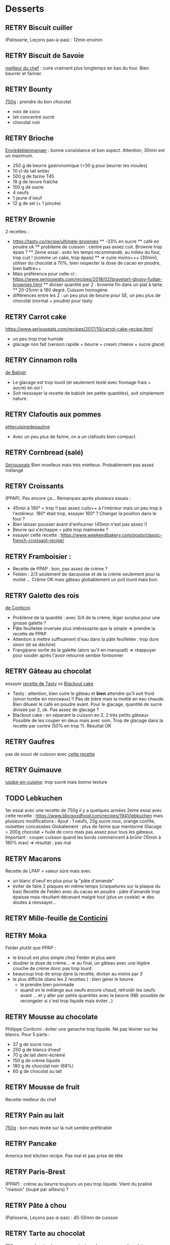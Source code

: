 #+TODO: TODO RETRY | DONE

* Desserts
** RETRY Biscuit cuiller
(Patisserie, Leçons pas-à-pas) : 12min environ
** RETRY Biscuit de Savoie
[[https://www.meilleurduchef.com/cgi/mdc/l/fr/recette/biscuit-savoie.html)][meilleur du chef]] : cuire vraiment plus longtemps en bas du four. Bien beurrer et fariner.
** RETRY Bounty
[[http://www.750g.com/bounty-maison-r97803.htm)][750g]] : prendre du bon chocolat
  + noix de coco
  + lait concentré sucré
  + chocolat noir
** RETRY Brioche
[[http://www.enviedebienmanger.fr/fiche-recette/recette-brioche-pur-beurre)][Enviedebienmanger]] : bonne consistance et bon aspect. Attention, 30min est un maximum.
  + 250 g de beurre gastronomique (+30 g pour beurrer les moules)
  + 10 cl de lait entier
  + 500 g de farine T45
  + 18 g de levure fraîche
  + 100 g de sucre
  + 4 oeufs
  + 1 jaune d'oeuf
  + 12 g de sel (+ 1 pincée)
** RETRY Brownie
2 recettes :
  + https://tasty.co/recipe/ultimate-brownies
    ** -33% en sucre
    ** café en poudre ok
    ** problème de cuisson : centre pas assez cuit. Brownie trop épais ?
    ** 2eme essai : avec les temps recommandé, au milieu du four, trop cuit ! (comme un cake, trop épais)
    ** => cuire moins+++ (30min), utiliser du chocolat à 70%, bien respecter la dose de cacao en poudre, bien battre++
  + Mais préférence pour celle-ci : https://www.seriouseats.com/recipes/2018/02/bravetart-glossy-fudge-brownies.html
    ** diviser quantité par 2 : brownie fin dans un plat à tarte.
    ** 20-25min à 180 degré. Cuisson homogène
  + différences entre les 2 : un peu plus de beurre pour SE, un peu plus de chocolat (normal + poudre) pour tasty

** RETRY Carrot cake
https://www.seriouseats.com/recipes/2017/10/carrot-cake-recipe.html
  + un peu trop trop humide
  + glacage non fait (version rapide = beurre + cream cheese + sucre glace)

** RETRY Cinnamon rolls
[[https://www.bingingwithbabish.com/recipes/cinnamonrolls?rq=cinnamon][de Babish]]
  + Le glacage est trop lourd (et seulement testé avec fromage frais + sucre) en soi !
  + Soit réessayer la recette de babish (en petite quantités), soit simplement nature.

** RETRY Clafoutis aux pommes
[[http://www.ptitecuisinedepauline.com/article-clafoutis-aux-pommes-122364862.html)][ptitecuisinedepauline]]
  + Avec un peu plus de farine, on a un clafoutis bien compact.

** RETRY Cornbread (salé)
[[https://www.seriouseats.com/recipes/2015/11/southern-unsweetened-cornbread-recipe.html][Seriouseats]]
  Bien moelleux mais très mietteux. Probablement pas assez mélangé

** RETRY Croissants
(PPAP). Pas encore ça... Remarques après plusieurs essais :
  + 45min à 190° = trop !!  pas assez cuits++ à l'intérieur mais un peu trop à
    l'extérieur. 180° était trop, essayer 160° ? Changer la position dans le
    four ?
  + Bien laisser pousser avant d'enfourner (45min n'est pas assez !)
  + Beurre qui s'échappe = pâte trop malmenée ?
  + essayer cette recette : https://www.weekendbakery.com/posts/classic-french-croissant-recipe/

** RETRY Framboisier :
  + Recette de PPAP : bon, pas assez de crème ?
  + Felden : 2/3 seulement de dacquoise et de la crème seulement pour la moitié
    ... Crème OK mais gâteau globablement un poil lourd mais bon.
** RETRY Galette des rois
[[https://www.youtube.com/watch?v=ETkk7QXbtlw][de Conticini]]
  + Problème de la quantité : avec 3/4 de la crème, léger surplus pour une
    grosse galette ?
  + Pâte feuilletée inversée plus intéressante que la simple => prendre la recette de PPAP
  + Attention à mettre suffisament d'eau dans la pâte feuilletée : trop dure
    sinon (et se déchire)
  + Frangipane sortie de la galette (alors qu'il en manquait) => réappuyer pour
    souder après l'avoir retourné semble fontionner

** RETRY Gâteau au chocolat
essayer
  [[https://tasty.co/recipe/the-ultimate-chocolate-cake][recette de Tasty]] vs
  [[https://www.bonappetit.com/recipe/blackout-cake][Blackout cake]]
  + Tasty : attention, bien cuire le gâteau et *bien* attendre qu'il soit froid
   (sinon tombe en morceaux) !!
   Pas de bière mais la moitié en eau chaude. Bien dilueer le café en poudre avant.
   Pour le glacage, quantité de sucre divisée par 2, ok. Pas assez de glacage ?
  + Blackout cake : en séparant la cuisson en 2, 2 très petits gâteaux Possible
    de les couper en deux mais avec soin. Trop de glacage dans la recette par
    contre (50% en trop ?). Résultat OK
** RETRY Gaufres
pas de souci de cuisson avec [[https://www.hervecuisine.com/recette/gaufres-croustillantes-ultra-legeres/). Temps de repos qui fait la différence ? (Souvent pas assez cuite dans les essais précédents][cette recette]]
** RETRY Guimauve
[[http://www.jujube-en-cuisine.fr/marshmallow-ou-guimauve-maison/)][jujube-en-cuisine]]: trop sucré mais bonne texture
** TODO Lebkuchen
1er essai avec une recette de 750g il y a quelques années
2eme essai avec cette recette :
https://www.bbcgoodfood.com/recipes/1941/lebkuchen
mais plusieurs modifications :
Ajout : 1 oeufs, 25g sucre roux, orange confite, noisettes concassées
Globalement : plus de farine que mentionné
Glacage = 200g chocolat + huile de coco mais pas assez pour tous les gâteaux.
Important : couper cuisson quand les bords commencent à brûnir (10min à 180% max)
=> résultat : pas mal

** RETRY Macarons
Recette de LPAP = valeur sûre mais avec
- un blanc d'oeuf en plus pour la "pâte d'amande"
- éviter de faire 2 plaques en même temps (craquelures sur la plaque du bas)
  Recette de Felden avec du cacao en poudre : pâte d'amande trop épaisse mais
  résultant décevant malgré tout (plus un cookie) => des doutes à réessayer...
** RETRY Mille-feuille [[https://www.facebook.com/PhConticini/photos/a.108115932681384.17237.101025623390415/713491585477146/?type=3) : bien mettre un poids sur la pâte feuilletée pendant la cuisson. Trop de gélatine (crème un peu trop gélatineuse][
de Conticini]]
** RETRY Moka
Felder plutôt que PPAP :
   + le biscuit est plus simple chez Felder et plus aéré
   + doubler la dose de crème... => au final, un gâteau avec une légère couche de crème donc pas trop lourd
   + beaucoup trop de sirop dans la recette, diviser au moins par 3
   + le plus difficile (dans les 2 recettes ) : bien gérer le beurre
      * le prendre bien pommade
      * quand on le mélange aux oeufs encore chaud, refroidir les oeufs avant ... et y aller par petite quantités avec le beurre (NB: possible de recongeler si c'est trop liquide mais éviter...)

** RETRY Mousse au chocolate
Philippe Conticini : éviter une ganache trop liquide. Ne pas lésiner sur les blancs. Pour 5 parts :
   + 37 g de sucre roux
   + 250 g de blancs d’oeuf
   + 70 g de lait demi-écrémé
   + 150 g de crème liquide
   + 180 g de chocolat noir (68%)
   + 60 g de chocolat au lait

** RETRY Mousse de fruit
Recette meilleur du chef
** RETRY Pain au lait
[[https://www.youtube.com/watch?v=wAKaJRl3Ieg)][750g]] : bon mais levée sur la nuit semble préférable
** RETRY Pancake
America test kitchen recipe. Pas mal et pas prise de tête
** RETRY Paris-Brest
(PPAP) : crème au beurre toujours un peu trop liquide. Vient du
  praliné "maison" (loupé par ailleurs) ?

** RETRY Pâte à chou
(Patisserie, Leçons pas-à-pas) : 45-50min de cuisson
** RETRY Tarte au chocolat
[[https://www.youtube.com/watch?v=ZISKki8AcE0)][750g]] : pas mal mais plus avec une texture de mousse au chocolat
  + 1 pâte sablée
  + 300g de chocolat pâtissier
  + 500g de crème fraîche liquide
  + lait ? (donne plus une )
  + 2 oeufs


** RETRY Tiramisu
- https://www.seriouseats.com/2017/06/how-to-make-the-best-tiramisu.html =>
  échec, pâte trop liquide car :
  + Sabayon pas assez monté (oeufs pas assez chauds probablement)
  + mascarpone trop dense
  + problème avec la recette ?
  Plusieurs possibilités :
  1. réessayer sabayon avec seulemnt jaune + sucre + mascarpone, puis ajouter
     blanc en neige. Selon Laure, incorporation risquées des blancs
  2. Ne pas mettre de blancs (solution de Laure)
  3. Utiliser de la crème fouettée à la place de blancs en neige
** RETRY Yaourt à la yaourtière
5 yaourts = 1L de lait entier + 1 yaourt (avec ferments) avec 10h
  + Un peu liquide au fond => essayer avec du lait entier en poudre
  + lait de brebis : 1L + 3 CC de lait en poudre + 12h de fermentation = bien ferme. Diminuer lait en poudre 
  
* Plat principal
** Kluski na parze ([[http://lespolonais.forumpro.fr/t133-les-kluski-na-parze  vb)][recette]]
** RETRY Falafels (traditionnels) :
3 échecs successifs...
Réssayer en
- mixant bien, bien la pâte
- mettre au frais pour éviter qu'ils ne se détachent dans la friture
OK avec ces 2 modifications !
** Porc fondant : oignon rouge, ail chemisé, curry, porc à braiser. Le tout cuit
    pendant 2h au moins avec couvercle
** Couscous : [[http://www.ptitecuisinedepauline.com/article-clafoutis-aux-pommes-122364862.html][recette de semoule traditionnelle]]
** Quiche : bien cuire le fond de tarte avant (15-20min). Les bords doivent être parfaitement cuits !
** DONE Haricots blancs à la tomate : le secret semble être de bien cuire la sauce
tomate 10min avant d'ajouter le reste
https://www.thecookierookie.com/white-beans-recipe/
** TODO Cornbread
https://www.bonappetit.com/recipe/buttermilk-cornbread
Bien moelleux mais quantité approximative de farine et de lait (+50% ?). Trop de
levure (1 sachet) ?

* Fermentation
** Levain :
  + tentative 1 : J1 = 100g sarrasin, 150g eau de source. J2 = pousse ! On garde
    70g, on ajoute 100g de sarrasin, 115g d'eau (robinet cette fois)

* Pains
Pour une croûte : augmenter la vapeur

*** Pain blanc
** Recette du NYT "No-Knead" fonctionne bien, avec 1/2 CC de levure pour 500g

*** Pain au sarrasin
** 1/3 sarassin, 2/3 farine complète : goût curieux, un peu lourd

*** Pain complet
http://bakeryaddict.canalblog.com/archives/2012/07/24/24767223.html
** Sans moule, pas mal
** [[http://www.abreaducation.com/wholewheat.php][Breadeducation]] lève mais un peu
    costaud 
    + seulement de la farine complète !

*** Pain de seigle
** Majoritairement farine de seigle, avec un peu de farine de blé au début +
    pendant processus
    + 1h pour première levée, 1h (?) seconde levée : n'a pas assez levé
    + 30min premiere levée, retravaillé 10min après, 1h15 seconde levée, cuisson
        50min à 200° : pas levé, juste étalé.

*** Pizza
** Overnight pizza from "Flour, yeast, water, salt"
Bonne pâte, difficulté est d'enfourner. Faire la pizza sur la pelle directement...
10min à 250 + 3 min gril !
